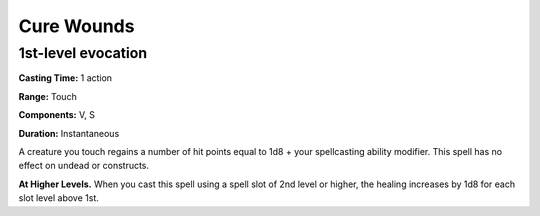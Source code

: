 
Cure Wounds
-------------------------------------------------------------

1st-level evocation
^^^^^^^^^^^^^^^^^^^

**Casting Time:** 1 action

**Range:** Touch

**Components:** V, S

**Duration:** Instantaneous

A creature you touch regains a number of hit points equal to 1d8 + your
spellcasting ability modifier. This spell has no effect on undead or
constructs.

**At Higher Levels.** When you cast this spell using a spell slot of 2nd
level or higher, the healing increases by 1d8 for each slot level above
1st.
